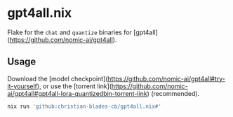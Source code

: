* gpt4all.nix

Flake for the ~chat~ and ~quantize~ binaries for [gpt4all](https://github.com/nomic-ai/gpt4all).

** Usage

Download the [model checkpoint](https://github.com/nomic-ai/gpt4all#try-it-yourself), or use the [torrent link](https://github.com/nomic-ai/gpt4all#gpt4all-lora-quantizedbin-torrent-link) (recommended).

#+begin_src bash
  nix run 'github:christian-blades-cb/gpt4all.nix#'
#+end_src
